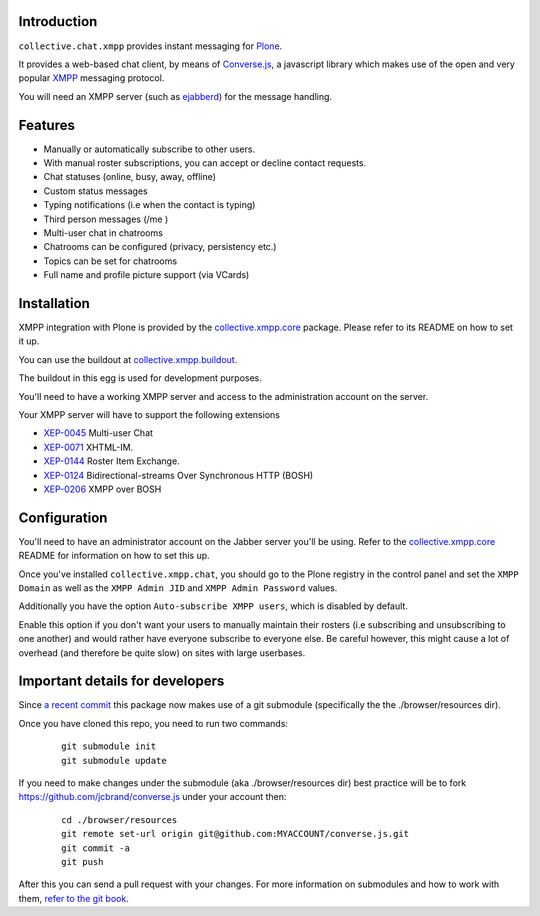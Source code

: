Introduction
============

``collective.chat.xmpp`` provides instant messaging for `Plone`_.

It provides a web-based chat client, by means of `Converse.js`_, a javascript
library which makes use of the open and very popular `XMPP`_  messaging protocol.

You will need an XMPP server (such as `ejabberd`_) for the message handling.

Features
========

* Manually or automatically subscribe to other users.
* With manual roster subscriptions, you can accept or decline contact requests.
* Chat statuses (online, busy, away, offline)
* Custom status messages
* Typing notifications (i.e when the contact is typing)
* Third person messages (/me )
* Multi-user chat in chatrooms
* Chatrooms can be configured (privacy, persistency etc.)
* Topics can be set for chatrooms
* Full name and profile picture support (via VCards)

Installation
============

XMPP integration with Plone is provided by the `collective.xmpp.core`_ package.
Please refer to its README on how to set it up.

You can use the buildout at `collective.xmpp.buildout`_.

The buildout in this egg is used for development purposes.

You'll need to have a working XMPP server and access to the
administration account on the server.

Your XMPP server will have to support the following extensions

* `XEP-0045`_ Multi-user Chat
* `XEP-0071`_ XHTML-IM.
* `XEP-0144`_ Roster Item Exchange.
* `XEP-0124`_ Bidirectional-streams Over Synchronous HTTP (BOSH)
* `XEP-0206`_ XMPP over BOSH

Configuration
=============

You'll need to have an administrator account on the Jabber server you'll be
using. Refer to the `collective.xmpp.core`_ README for information on how to
set this up.

Once you've installed ``collective.xmpp.chat``, you should go to the Plone
registry in the control panel and set the ``XMPP Domain`` as well as the ``XMPP
Admin JID`` and ``XMPP Admin Password`` values.

Additionally you have the option ``Auto-subscribe XMPP users``, which is
disabled by default.

Enable this option if you don't want your users to manually maintain their
rosters (i.e subscribing and unsubscribing to one another) and would rather
have everyone subscribe to everyone else. Be careful however, this might cause
a lot of overhead (and therefore be quite slow) on sites with large userbases.

Important details for developers
================================

Since  `a recent commit`_ this package now makes
use of a git submodule (specifically the the ./browser/resources dir).

Once you have cloned this repo, you need to run two commands:

  ::

    git submodule init
    git submodule update

If you need to make changes under the submodule (aka ./browser/resources dir)
best practice will be to fork https://github.com/jcbrand/converse.js under
your account then:

  ::

   cd ./browser/resources
   git remote set-url origin git@github.com:MYACCOUNT/converse.js.git
   git commit -a
   git push

After this you can send a pull request with your changes.
For more information on submodules and how to work with them, `refer to the git book`_.

.. _`XEP-0045`: http://xmpp.org/extensions/xep-0045.html
.. _`XEP-0071`: http://xmpp.org/extensions/xep-0071.html
.. _`XEP-0144`: http://xmpp.org/extensions/xep-0144.html
.. _`XEP-0124`: http://xmpp.org/extensions/xep-0124.html
.. _`XEP-0206`: http://xmpp.org/extensions/xep-0206.html
.. _`collective.xmpp.core`: http://github.com/collective/collective.xmpp.core
.. _`collective.xmpp.buildout`: http://github.com/collective/collective.xmpp.buildout
.. _`a recent commit`: https://github.com/collective/collective.xmpp.chat/commit/a6f41258b55709fd734d5f432d42d6f04d61d538
.. _`refer to the git book`: http://git-scm.com/book/en/Git-Tools-Submodules
.. _`Plone`: http://plone.org
.. _`XMPP`: http://xmpp.org
.. _`ejabberd`: http://ejabberd.im
.. _`Converse.js`: http://conversejs.org 
